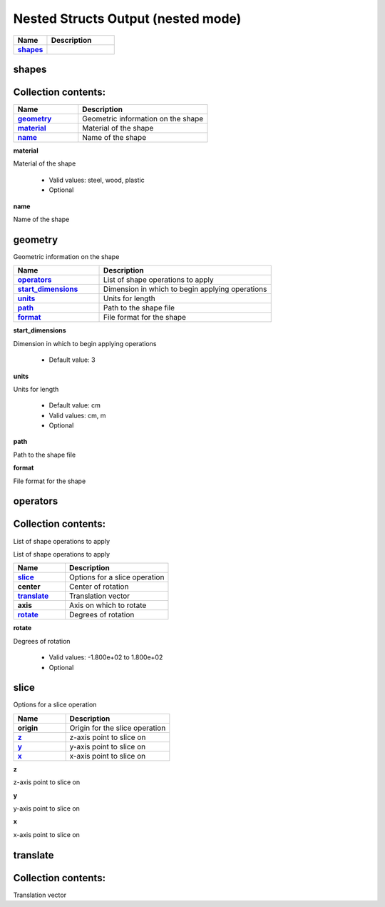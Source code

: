 .. |uncheck|    unicode:: U+2610 .. UNCHECKED BOX
.. |check|      unicode:: U+2611 .. CHECKED BOX

===================================
Nested Structs Output (nested mode)
===================================

.. list-table::
   :widths: 25 50
   :header-rows: 1
   :stub-columns: 1

   * - Name
     - Description
   * - `shapes`_
     - 



------
shapes
------




--------------------
Collection contents:
--------------------



.. list-table::
   :widths: 25 50
   :header-rows: 1
   :stub-columns: 1

   * - Name
     - Description
   * - `geometry`_
     - Geometric information on the shape
   * - `material`_
     - Material of the shape
   * - `name`_
     - Name of the shape


.. _material:

**material**

Material of the shape

  - Valid values: steel, wood, plastic
  - Optional


.. _name:

**name**

Name of the shape




--------
geometry
--------

Geometric information on the shape

.. list-table::
   :widths: 25 50
   :header-rows: 1
   :stub-columns: 1

   * - Name
     - Description
   * - `operators`_
     - List of shape operations to apply
   * - `start_dimensions`_
     - Dimension in which to begin applying operations
   * - `units`_
     - Units for length
   * - `path`_
     - Path to the shape file
   * - `format`_
     - File format for the shape


.. _start_dimensions:

**start_dimensions**

Dimension in which to begin applying operations

  - Default value: 3


.. _units:

**units**

Units for length

  - Default value: cm
  - Valid values: cm, m
  - Optional


.. _path:

**path**

Path to the shape file



.. _format:

**format**

File format for the shape




---------
operators
---------




--------------------
Collection contents:
--------------------

List of shape operations to apply



List of shape operations to apply

.. list-table::
   :widths: 25 50
   :header-rows: 1
   :stub-columns: 1

   * - Name
     - Description
   * - `slice`_
     - Options for a slice operation
   * - center
     - Center of rotation
   * - `translate`_
     - Translation vector
   * - axis
     - Axis on which to rotate
   * - `rotate`_
     - Degrees of rotation


.. _rotate:

**rotate**

Degrees of rotation

  - Valid values: -1.800e+02 to 1.800e+02
  - Optional



-----
slice
-----

Options for a slice operation

.. list-table::
   :widths: 25 50
   :header-rows: 1
   :stub-columns: 1

   * - Name
     - Description
   * - origin
     - Origin for the slice operation
   * - `z`_
     - z-axis point to slice on
   * - `y`_
     - y-axis point to slice on
   * - `x`_
     - x-axis point to slice on


.. _z:

**z**

z-axis point to slice on



.. _y:

**y**

y-axis point to slice on



.. _x:

**x**

x-axis point to slice on




---------
translate
---------




--------------------
Collection contents:
--------------------

Translation vector
